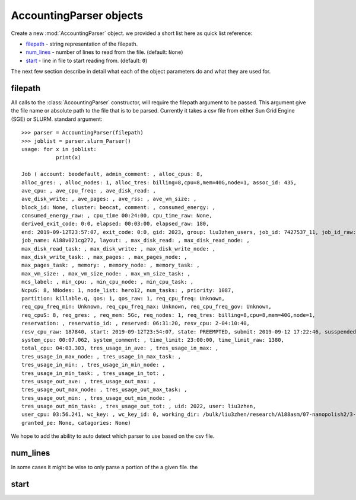AccountingParser objects
========================


.. class:: hpcsap.AccountingParser()

    Create a new :mod:`AccountingParser` object. we provided a short list here
    as quick list reference:

    * filepath_ - string representation of the filepath.

    * num_lines_ - number of lines to read from the file. (default: ``None``)

    * start_ - line in file to start reading from. (default: ``0``)

The next few section describe in detail what each of the object parameters do and what they are used for.

filepath
^^^^^^^^^^^

All calls to the :class:`AccountingParser` constructor, will require the filepath argument
to be passed. This argument give the file name or absolute path to the file that is to be
parsed. Currently it takes a csv file from either Sun Grid Engine (SGE) or SLURM. 
standard argument::

    >>> parser = AccountingParser(filepath)
    >>> joblist = parser.slurm_Parser()
    usage: for x in joblist:
               print(x)

    Job ( account: beodefault, admin_comment: , alloc_cpus: 8,
    alloc_gres: , alloc_nodes: 1, alloc_tres: billing=8,cpu=8,mem=40G,node=1, assoc_id: 435,
    ave_cpu: , ave_cpu_freq: , ave_disk_read: ,
    ave_disk_write: , ave_pages: , ave_rss: , ave_vm_size: ,
    block_id: None, cluster: beocat, comment: , consumed_energy: ,
    consumed_energy_raw: , cpu_time 00:24:00, cpu_time_raw: None,
    derived_exit_code: 0:0, elapsed: 00:03:00, elapsed_raw: 180,
    end: 2019-09-12T23:57:07, exit_code: 0:0, gid: 2023, group: liu3zhen_users, job_id: 7427537_11, job_id_raw: 7435129,
    job_name: A188v021cg272, layout: , max_disk_read: , max_disk_read_node: ,
    max_disk_read_task: , max_disk_write: , max_disk_write_node: ,
    max_disk_write_task: , max_pages: , max_pages_node: ,
    max_pages_task: , memory: , memory_node: , memory_task: ,
    max_vm_size: , max_vm_size_node: , max_vm_size_task: ,
    mcs_label: , min_cpu: , min_cpu_node: , min_cpu_task: ,
    NcpuS: 8, NNodes: 1, node_list: hero12, num_tasks: , priority: 1087,
    partition: killable.q, qos: 1, qos_raw: 1, req_cpu_freq: Unknown,
    req_cpu_freq_min: Unknown, req_cpu_freq_max: Unknown, req_cpu_freq_gov: Unknown,
    req_cpuS: 8, req_gres: , req_mem: 5Gc, req_nodes: 1, req_tres: billing=8,cpu=8,mem=40G,node=1,
    reservation: , reservatio_id: , reserved: 06:31:20, resv_cpu: 2-04:10:40,
    resv_cpu_raw: 187840, start: 2019-09-12T23:54:07, state: PREEMPTED, submit: 2019-09-12 17:22:46, susspended: 00:00:00,
    system_cpu: 00:07.062, system_comment: , time_limit: 23:00:00, time_limit_raw: 1380,
    total_cpu: 04:03.303, tres_usage_in_ave: , tres_usage_in_max: ,
    tres_usage_in_max_node: , tres_usage_in_max_task: ,
    tres_usage_in_min: , tres_usage_in_min_node: ,
    tres_usage_in_min_task: , tres_usage_in_tot: ,
    tres_usage_out_ave: , tres_usage_out_max: ,
    tres_usage_out_max_node: , tres_usage_out_max_task: ,
    tres_usage_out_min: , tres_usage_out_min_node: ,
    tres_usage_out_min_task: , tres_usage_out_tot: , uid: 2022, user: liu3zhen,
    user_cpu: 03:56.241, wc_key: , wc_key_id: 0, working_dir: /bulk/liu3zhen/research/A188asm/07-nanopolish2/3-np/3-np1/A188v021cg272,
    granted_pe: None, catagories: None)


We hope to add the ability to auto detect which parser to use based on the csv file.

num_lines
^^^^^^^^^

In some cases it might be wise to only parse a portion of the a given file. the

start
^^^^^